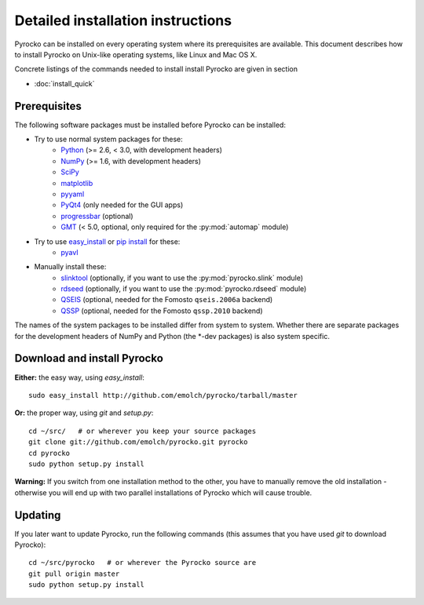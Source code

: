 Detailed installation instructions
==================================

Pyrocko can be installed on every operating system where its prerequisites are
available. This document describes how to install Pyrocko on Unix-like
operating systems, like Linux and Mac OS X.

Concrete listings of the commands needed to install install Pyrocko are given
in section

* :doc:`install_quick`

Prerequisites
-------------

The following software packages must be installed before Pyrocko can be installed:

* Try to use normal system packages for these:
   * `Python <http://www.python.org/>`_ (>= 2.6, < 3.0, with development headers)
   * `NumPy <http://numpy.scipy.org/>`_ (>= 1.6, with development headers)
   * `SciPy <http://scipy.org/>`_
   * `matplotlib <http://matplotlib.sourceforge.net/>`_
   * `pyyaml <https://bitbucket.org/xi/pyyaml>`_
   * `PyQt4 <http://www.riverbankcomputing.co.uk/software/pyqt/intro>`_ (only needed for the GUI apps)
   * `progressbar <http://pypi.python.org/pypi/progressbar>`_ (optional)
   * `GMT <http://gmt.soest.hawaii.edu/>`_ (< 5.0, optional, only required for the :py:mod:`automap` module)

* Try to use `easy_install <http://pythonhosted.org/setuptools/easy_install.html>`_ or `pip install <http://www.pip-installer.org/en/latest/installing.html>`_ for these:
   * `pyavl <http://pypi.python.org/pypi/pyavl/>`_

* Manually install these:
   * `slinktool <http://www.iris.edu/data/dmc-seedlink.htm>`_ (optionally, if you want to use the :py:mod:`pyrocko.slink` module)
   * `rdseed <http://www.iris.edu/software/downloads/rdseed_request.htm>`_ (optionally, if you want to use the :py:mod:`pyrocko.rdseed` module)
   * `QSEIS <http://kinherd.org/fomosto-qseis-2006a.tar.gz>`_ (optional, needed for the Fomosto ``qseis.2006a`` backend)
   * `QSSP <http://kinherd.org/fomosto-qssp-2010.tar.gz>`_ (optional, needed for the Fomosto ``qssp.2010`` backend)

The names of the system packages to be installed differ from system to system.
Whether there are separate packages for the development headers of NumPy and
Python (the \*-dev packages) is also system specific.


Download and install Pyrocko
----------------------------

**Either:** the easy way, using *easy_install*::

    sudo easy_install http://github.com/emolch/pyrocko/tarball/master

**Or:** the proper way, using *git* and *setup.py*::

    cd ~/src/   # or wherever you keep your source packages
    git clone git://github.com/emolch/pyrocko.git pyrocko
    cd pyrocko
    sudo python setup.py install

**Warning:** If you switch from one installation method to the other, you have
to manually remove the old installation - otherwise you will end up with two
parallel installations of Pyrocko which will cause trouble.

Updating
--------

If you later want to update Pyrocko, run the following commands (this assumes
that you have used *git* to download Pyrocko):: 

    cd ~/src/pyrocko   # or wherever the Pyrocko source are 
    git pull origin master 
    sudo python setup.py install  
